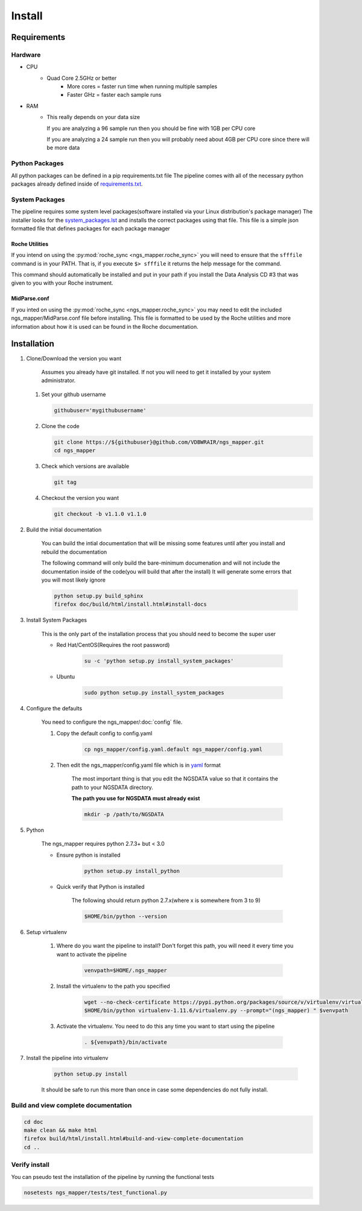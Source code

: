 =======
Install
=======

Requirements
============

Hardware
--------

* CPU
    * Quad Core 2.5GHz or better
        * More cores = faster run time when running multiple samples
        * Faster GHz = faster each sample runs
* RAM
    * This really depends on your data size
    
      If you are analyzing a 96 sample run then you should be fine with 1GB per CPU core
      
      If you are analyzing a 24 sample run then you will probably need about 4GB per CPU core since there will be more data

Python Packages
---------------

All python packages can be defined in a pip requirements.txt file
The pipeline comes with all of the necessary python packages already defined inside of `requirements.txt`_.

.. _requirements.txt: ../../../requirements.txt

System Packages
---------------

The pipeline requires some system level packages(software installed via your Linux distribution's package manager)
The installer looks for the `system_packages.lst <../../../system_packages.lst>`_ and installs the correct packages using that file.
This file is a simple json formatted file that defines packages for each package manager

Roche Utilities
^^^^^^^^^^^^^^^

If you intend on using the :py:mod:`roche_sync <ngs_mapper.roche_sync>` you will need to ensure that the ``sfffile`` command is in your PATH. That is, if you execute ``$> sfffile`` it returns the help message for the command.

This command should automatically be installed and put in your path if you install the Data Analysis CD #3 that was given to you with your Roche instrument.

MidParse.conf
^^^^^^^^^^^^^

If you inted on using the :py:mod:`roche_sync <ngs_mapper.roche_sync>` you may need to edit the included ngs_mapper/MidParse.conf file before installing. This file is formatted to be used by the Roche utilities and more information about how it is used can be found in the Roche documentation.

Installation
============

1. Clone/Download the version you want

    Assumes you already have git installed. If not you will need to get it installed by your system administrator.

   #. Set your github username
   
      .. code-block:: bash
      
          githubuser='mygithubusername'

   #. Clone the code

      .. code-block:: bash

        git clone https://${githubuser}@github.com/VDBWRAIR/ngs_mapper.git
        cd ngs_mapper
        
   #. Check which versions are available
   
      .. code-block:: bash
      
         git tag
   
   #. Checkout the version you want
   
      .. code-block:: bash
      
         git checkout -b v1.1.0 v1.1.0

.. _install:

2. Build the initial documentation

    You can build the intial documentation that will be missing some features until after you install
    and rebuild the documentation

    .. raw:: html

        <a name="install-docs"></a>

    The following command will only build the bare-minimum documenation and will not
    include the documentation inside of the code(you will build that after the install)
    It will generate some errors that you will most likely ignore

    .. code-block:: bash

        python setup.py build_sphinx
        firefox doc/build/html/install.html#install-docs

.. _install-system-packages:

3. Install System Packages

    This is the only part of the installation process that you should need to become the super user

    - Red Hat/CentOS(Requires the root password)
  
        .. code-block:: bash

            su -c 'python setup.py install_system_packages'
  
    - Ubuntu
  
        .. code-block:: bash

            sudo python setup.py install_system_packages

4. Configure the defaults

    You need to configure the ngs_mapper/:doc:`config` file.

    1. Copy the default config to config.yaml

        .. code-block:: bash

            cp ngs_mapper/config.yaml.default ngs_mapper/config.yaml

    2. Then edit the ngs_mapper/config.yaml file which is in `yaml <http://docs.ansible.com/YAMLSyntax.html>`_ format

        The most important thing is that you edit the NGSDATA value so that it contains the path to your NGSDATA directory.

        **The path you use for NGSDATA must already exist**

        .. code-block:: bash

            mkdir -p /path/to/NGSDATA

5. Python

    The ngs_mapper requires python 2.7.3+ but < 3.0

    - Ensure python is installed

        .. code-block:: bash

            python setup.py install_python

    - Quick verify that Python is installed

        The following should return python 2.7.x(where x is somewhere from 3 to 9)

        .. code-block:: bash

            $HOME/bin/python --version

6. Setup virtualenv
  
  
    1. Where do you want the pipeline to install? Don't forget this path, you will need it every time you want to activate the pipeline

        .. code-block:: bash

            venvpath=$HOME/.ngs_mapper

    2. Install the virtualenv to the path you specified

        .. code-block:: bash

            wget --no-check-certificate https://pypi.python.org/packages/source/v/virtualenv/virtualenv-1.11.6.tar.gz#md5=f61cdd983d2c4e6aeabb70b1060d6f49 -O- | tar xzf -
            $HOME/bin/python virtualenv-1.11.6/virtualenv.py --prompt="(ngs_mapper) " $venvpath 

    3. Activate the virtualenv. You need to do this any time you want to start using the pipeline

         .. code-block:: bash

            . ${venvpath}/bin/activate

7. Install the pipeline into virtualenv

    .. code-block:: bash

        python setup.py install

    It should be safe to run this more than once in case some dependencies do not fully install.


Build and view complete documentation
-------------------------------------

.. code-block:: bash

    cd doc
    make clean && make html
    firefox build/html/install.html#build-and-view-complete-documentation
    cd ..

Verify install
--------------

You can pseudo test the installation of the pipeline by running the functional tests

.. code-block:: bash

    nosetests ngs_mapper/tests/test_functional.py
